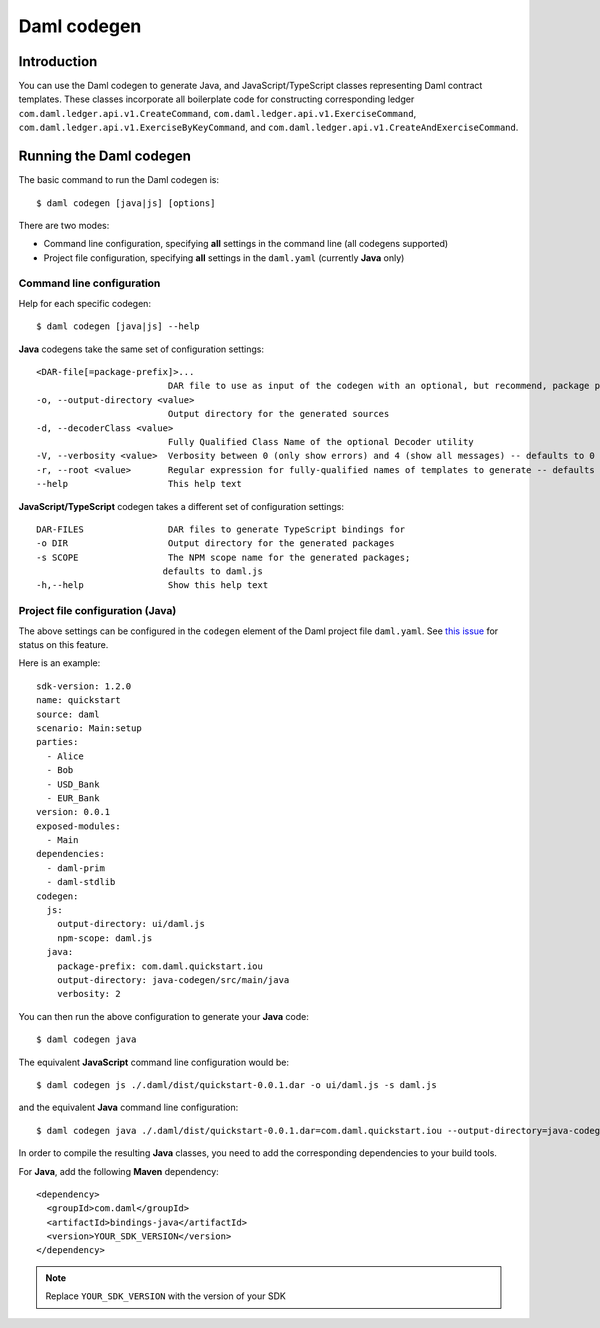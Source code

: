 .. Copyright (c) 2022 Digital Asset (Switzerland) GmbH and/or its affiliates. All rights reserved.
.. SPDX-License-Identifier: Apache-2.0

Daml codegen
############

Introduction
============

You can use the Daml codegen to generate Java, and JavaScript/TypeScript classes representing Daml contract templates.
These classes incorporate all boilerplate code for constructing corresponding ledger ``com.daml.ledger.api.v1.CreateCommand``,
``com.daml.ledger.api.v1.ExerciseCommand``, ``com.daml.ledger.api.v1.ExerciseByKeyCommand``, and ``com.daml.ledger.api.v1.CreateAndExerciseCommand``.

Running the Daml codegen
========================

The basic command to run the Daml codegen is::

  $ daml codegen [java|js] [options]

There are two modes:

- Command line configuration, specifying **all** settings in the command line (all codegens supported)

- Project file configuration, specifying **all** settings in the ``daml.yaml`` (currently **Java** only)

Command line configuration
--------------------------

Help for each specific codegen::

  $ daml codegen [java|js] --help

**Java** codegens take the same set of configuration settings::

      <DAR-file[=package-prefix]>...
                               DAR file to use as input of the codegen with an optional, but recommend, package prefix for the generated sources.
      -o, --output-directory <value>
                               Output directory for the generated sources
      -d, --decoderClass <value>
                               Fully Qualified Class Name of the optional Decoder utility
      -V, --verbosity <value>  Verbosity between 0 (only show errors) and 4 (show all messages) -- defaults to 0
      -r, --root <value>       Regular expression for fully-qualified names of templates to generate -- defaults to .*
      --help                   This help text

**JavaScript/TypeScript** codegen takes a different set of configuration settings::

      DAR-FILES                DAR files to generate TypeScript bindings for
      -o DIR                   Output directory for the generated packages
      -s SCOPE                 The NPM scope name for the generated packages;
                              defaults to daml.js
      -h,--help                Show this help text

Project file configuration (Java)
---------------------------------

The above settings can be configured in the ``codegen`` element of the Daml project file
``daml.yaml``.  See `this issue <https://github.com/digital-asset/daml/issues/6355>`_ for status on
this feature.

Here is an example::

    sdk-version: 1.2.0
    name: quickstart
    source: daml
    scenario: Main:setup
    parties:
      - Alice
      - Bob
      - USD_Bank
      - EUR_Bank
    version: 0.0.1
    exposed-modules:
      - Main
    dependencies:
      - daml-prim
      - daml-stdlib
    codegen:
      js:
        output-directory: ui/daml.js
        npm-scope: daml.js
      java:
        package-prefix: com.daml.quickstart.iou
        output-directory: java-codegen/src/main/java
        verbosity: 2

You can then run the above configuration to generate your **Java** code::

    $ daml codegen java

The equivalent **JavaScript** command line configuration would be::

    $ daml codegen js ./.daml/dist/quickstart-0.0.1.dar -o ui/daml.js -s daml.js

and the equivalent **Java** command line configuration::

    $ daml codegen java ./.daml/dist/quickstart-0.0.1.dar=com.daml.quickstart.iou --output-directory=java-codegen/src/main/java --verbosity=2

In order to compile the resulting **Java** classes, you need to add the corresponding dependencies to your build tools.

For **Java**, add the following **Maven** dependency::

    <dependency>
      <groupId>com.daml</groupId>
      <artifactId>bindings-java</artifactId>
      <version>YOUR_SDK_VERSION</version>
    </dependency>

.. note::

  Replace ``YOUR_SDK_VERSION`` with the version of your SDK
